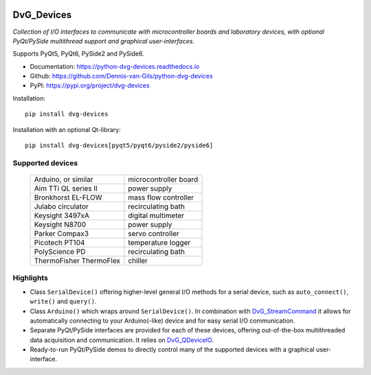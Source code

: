 .. image:: https://img.shields.io/pypi/v/dvg-devices
    :target: https://pypi.org/project/dvg-devices
.. image:: https://img.shields.io/pypi/pyversions/dvg-devices
    :target: https://pypi.org/project/dvg-devices
.. image:: https://requires.io/github/Dennis-van-Gils/python-dvg-devices/requirements.svg?branch=master
    :target: https://requires.io/github/Dennis-van-Gils/python-dvg-devices/requirements/?branch=master
    :alt: Requirements Status
.. image:: https://readthedocs.org/projects/python-dvg-devices/badge/?version=latest
    :target: https://python-dvg-devices.readthedocs.io/en/latest/?badge=latest
.. image:: https://img.shields.io/badge/code%20style-black-000000.svg
    :target: https://github.com/psf/black
.. image:: https://img.shields.io/badge/License-MIT-purple.svg
    :target: https://github.com/Dennis-van-Gils/python-dvg-devices/blob/master/LICENSE.txt

DvG_Devices
=============
*Collection of I/O interfaces to communicate with microcontroller boards and
laboratory devices, with optional PyQt/PySide multithread support and graphical
user-interfaces.*

Supports PyQt5, PyQt6, PySide2 and PySide6.

- Documentation: https://python-dvg-devices.readthedocs.io
- Github: https://github.com/Dennis-van-Gils/python-dvg-devices
- PyPI: https://pypi.org/project/dvg-devices

Installation::

    pip install dvg-devices

Installation with an optional Qt-library::

    pip install dvg-devices[pyqt5/pyqt6/pyside2/pyside6]

Supported devices
-----------------

    =======================    =======================
    Arduino, or similar        microcontroller board
    Aim TTi QL series II       power supply
    Bronkhorst EL-FLOW         mass flow controller
    Julabo circulator          recirculating bath
    Keysight 3497xA            digital multimeter
    Keysight N8700             power supply
    Parker Compax3             servo controller
    Picotech PT104             temperature logger
    PolyScience PD             recirculating bath
    ThermoFisher ThermoFlex    chiller
    =======================    =======================

Highlights
----------
* Class ``SerialDevice()`` offering higher-level general I/O methods for
  a serial device, such as ``auto_connect()``, ``write()`` and ``query()``.

* Class ``Arduino()`` which wraps around ``SerialDevice()``. In combination with
  `DvG_StreamCommand <https://github.com/Dennis-van-Gils/DvG_StreamCommand>`_ it
  allows for automatically connecting to your Arduino(-like) device and for easy
  serial I/O communication.

* Separate PyQt/PySide interfaces are provided for each of these devices,
  offering out-of-the-box multithreaded data acquisition and communication. It
  relies on `DvG_QDeviceIO <https://python-dvg-qdeviceio.readthedocs.io>`_.

* Ready-to-run PyQt/PySide demos to directly control many of the supported
  devices with a graphical user-interface.
